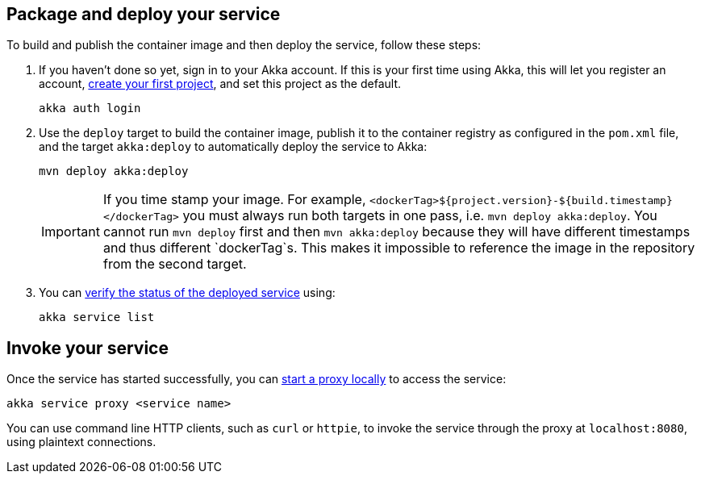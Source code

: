 
== Package and deploy your service

To build and publish the container image and then deploy the service, follow these steps:

. If you haven't done so yet, sign in to your Akka account. If this is your first time using Akka, this will let you register an account, xref:operations:create-project.adoc[create your first project], and set this project as the default.
+
[source,command line]
----
akka auth login
----

. Use the `deploy` target to build the container image, publish it to the container registry as configured in the `pom.xml` file, and the target `akka:deploy` to automatically deploy the service to Akka:
+
[source,command line]
----
mvn deploy akka:deploy
----
IMPORTANT: If you time stamp your image. For example, `<dockerTag>${project.version}-${build.timestamp}</dockerTag>` you must always run both targets in one pass, i.e. `mvn deploy akka:deploy`. You cannot run `mvn deploy` first and then `mvn akka:deploy` because they will have different timestamps and thus different `dockerTag`s. This makes it impossible to reference the image in the repository from the second target.

. You can xref:operations:deploy-service.adoc#_verify_service_status[verify the status of the deployed service] using:
+
[source,command line]
----
akka service list
----

[#invoke]
== Invoke your service

Once the service has started successfully, you can xref:operations:invoke-service.adoc#_proxy_command[start a proxy locally] to access the service:

[source,command line]
----
akka service proxy <service name>
----

You can use command line HTTP clients, such as `curl` or `httpie`, to invoke the service through the proxy at `localhost:8080`, using plaintext connections.
